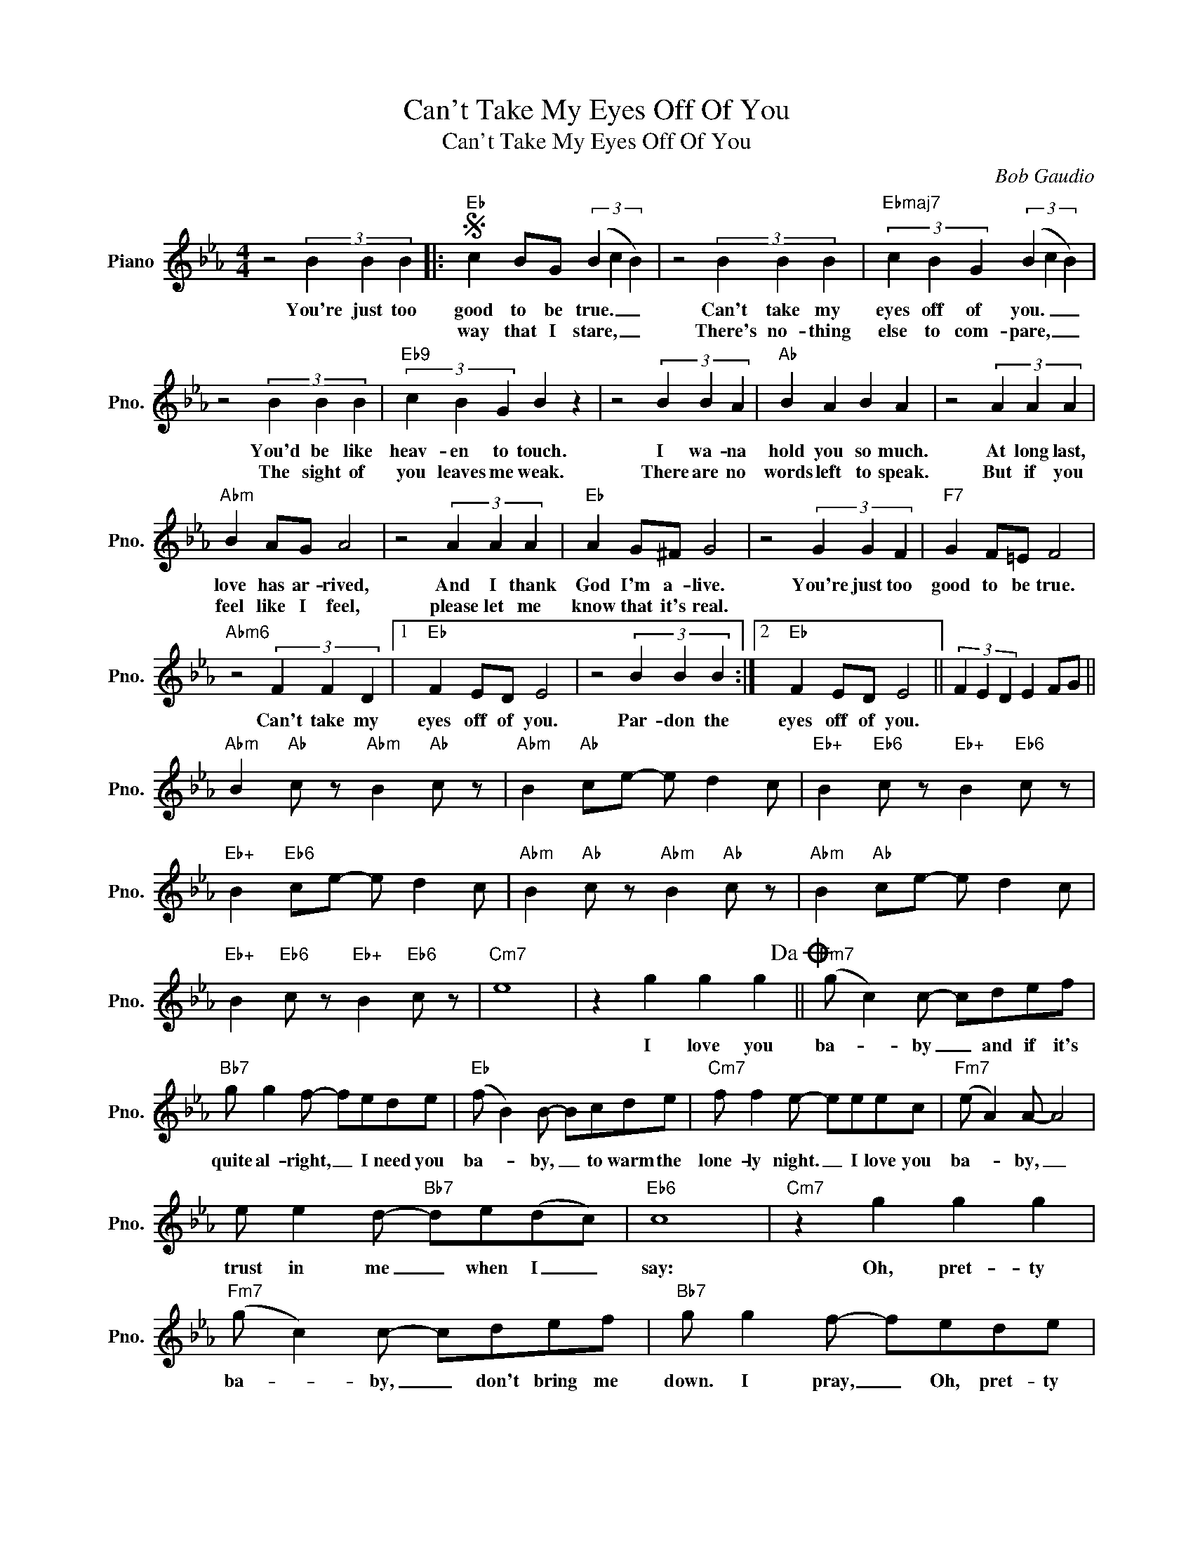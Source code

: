 X:1
T:Can't Take My Eyes Off Of You
T:Can't Take My Eyes Off Of You
C:Bob Gaudio
Z:All Rights Reserved
L:1/8
M:4/4
K:Eb
V:1 treble nm="Piano" snm="Pno."
%%MIDI program 0
V:1
 z4 (3B2 B2 B2 |:S"Eb" c2 BG (3(B2 c2 B2) | z4 (3B2 B2 B2 |"Ebmaj7" (3c2 B2 G2 (3(B2 c2 B2) | %4
w: You're just too|good to be true. _ _|Can't take my|eyes off of you. _ _|
w: |way that I stare, _ _|There's no- thing|else to com- pare, _ _|
 z4 (3B2 B2 B2 |"Eb9" (3c2 B2 G2 B2 z2 | z4 (3B2 B2 A2 |"Ab" B2 A2 B2 A2 | z4 (3A2 A2 A2 | %9
w: You'd be like|heav- en to touch.|I wa- na|hold you so much.|At long last,|
w: The sight of|you leaves me weak.|There are no|words left to speak.|But if you|
"Abm" B2 AG A4 | z4 (3A2 A2 A2 |"Eb" A2 G^F G4 | z4 (3G2 G2 F2 |"F7" G2 F=E F4 | %14
w: love has ar- rived,|And I thank|God I'm a- live.|You're just too|good to be true.|
w: feel like I feel,|please let me|know that it's real.|||
"Abm6" z4 (3F2 F2 D2 |1"Eb" F2 ED E4 | z4 (3B2 B2 B2 :|2"Eb" F2 ED E4 || (3F2 E2 D2 E2 FG || %19
w: Can't take my|eyes off of you.|Par- don the|eyes off of you.||
w: |||||
"Abm" B2"Ab" c z"Abm" B2"Ab" c z |"Abm" B2"Ab" ce- e d2 c |"Eb+" B2"Eb6" c z"Eb+" B2"Eb6" c z | %22
w: |||
w: |||
"Eb+" B2"Eb6" ce- e d2 c |"Abm" B2"Ab" c z"Abm" B2"Ab" c z |"Abm" B2"Ab" ce- e d2 c | %25
w: |||
w: |||
"Eb+" B2"Eb6" c z"Eb+" B2"Eb6" c z |"Cm7" e8 | z2 g2 g2 g2!dacoda! ||"Fm7" (g c2) c- cdef | %29
w: ||I love you|ba- * by _ and if it's|
w: ||||
"Bb7" g g2 f- fede |"Eb" (f B2) B- Bcde |"Cm7" f f2 e- eeec |"Fm7" (e A2) A- A4 | %33
w: quite al- right, _ I need you|ba- * by, _ to warm the|lone- ly night. _ I love you|ba- * by, _|
w: ||||
 e e2 d-"Bb7" de(dc) |"Eb6" c8 |"Cm7" z2 g2 g2 g2 |"Fm7" (g c2) c- cdef |"Bb7" g g2 f- fede | %38
w: trust in me _ when I _|say:|Oh, pret- ty|ba- * by, _ don't bring me|down. I pray, _ Oh, pret- ty|
w: |||||
"Eb" (f B2) B- Bcde |"Cm7" f f2 e- eeec |"Fm7" e3 f- f2 c2- | c d3 e2 c2 |"D9" e3 f-"Db7" f4- | %43
w: ba- * by, _ Now that I've|found you, stay, _ And let me|love you, _ ba-|* by, let me|love you. _|
w: |||||
 f4"Bb7" (3B2 B2 B2!D.S.! |:O"Fm7" (g c2) c- cdef |"Bb7" g g2 f- fede |"Eb" (f B2) B- Bcde | %47
w: _ You're just too|ba- * by, _ And if it's|quite al- right, _ I need you|ba- * by, _ to warm the|
w: ||||
"Cm7" f f2 e- eeec |"Fm7" (e A2) A- A4 | e e2 d-"Bb7" dedc |"Eb6" c8 |"Cm7" z2 g2 g2 g2 :| %52
w: lone- ly night, _ I love you|ba- * by, _|trust in me _ when I say:,||Oh, pret- ty|
w: |||||

